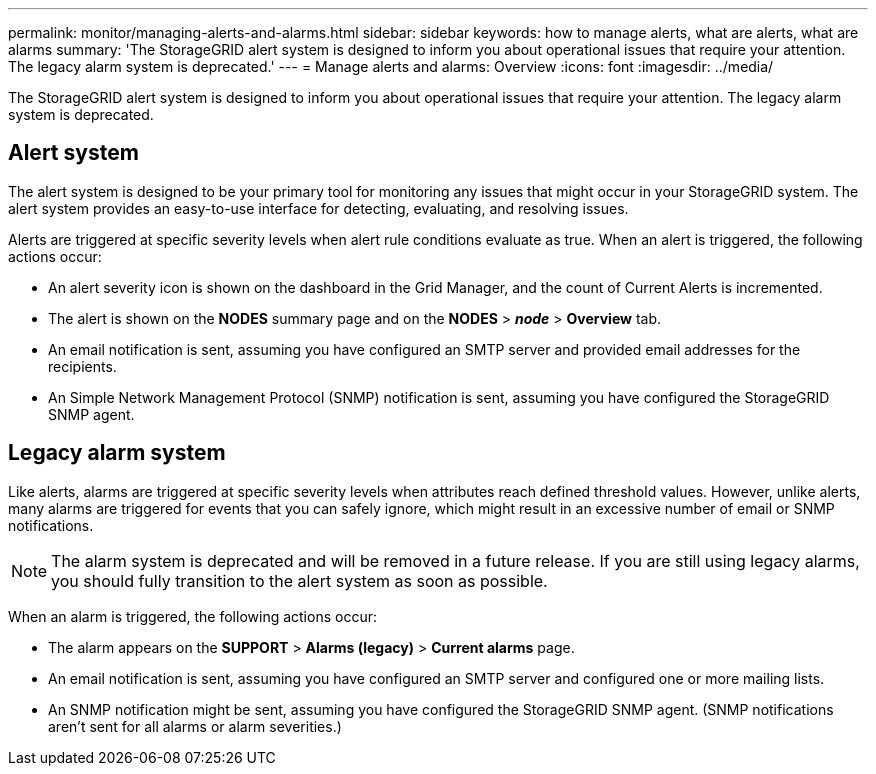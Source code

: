 ---
permalink: monitor/managing-alerts-and-alarms.html
sidebar: sidebar
keywords: how to manage alerts, what are alerts, what are alarms
summary: 'The StorageGRID alert system is designed to inform you about operational issues that require your attention. The legacy alarm system is deprecated.'
---
= Manage alerts and alarms: Overview
:icons: font
:imagesdir: ../media/

[.lead]
The StorageGRID alert system is designed to inform you about operational issues that require your attention. The legacy alarm system is deprecated. 

== Alert system

The alert system is designed to be your primary tool for monitoring any issues that might occur in your StorageGRID system. The alert system provides an easy-to-use interface for detecting, evaluating, and resolving issues.

Alerts are triggered at specific severity levels when alert rule conditions evaluate as true. When an alert is triggered, the following actions occur:

* An alert severity icon is shown on the dashboard in the Grid Manager, and the count of Current Alerts is incremented.
* The alert is shown on the *NODES* summary page and on the *NODES* > *_node_* > *Overview* tab.
* An email notification is sent, assuming you have configured an SMTP server and provided email addresses for the recipients.
* An Simple Network Management Protocol (SNMP) notification is sent, assuming you have configured the StorageGRID SNMP agent.

== Legacy alarm system

Like alerts, alarms are triggered at specific severity levels when attributes reach defined threshold values. However, unlike alerts, many alarms are triggered for events that you can safely ignore, which might result in an excessive number of email or SNMP notifications.

NOTE: The alarm system is deprecated and will be removed in a future release. If you are still using legacy alarms, you should fully transition to the alert system as soon as possible.

When an alarm is triggered, the following actions occur:

* The alarm appears on the *SUPPORT* > *Alarms (legacy)* > *Current alarms* page.
* An email notification is sent, assuming you have configured an SMTP server and configured one or more mailing lists.
* An SNMP notification might be sent, assuming you have configured the StorageGRID SNMP agent. (SNMP notifications aren't sent for all alarms or alarm severities.)
